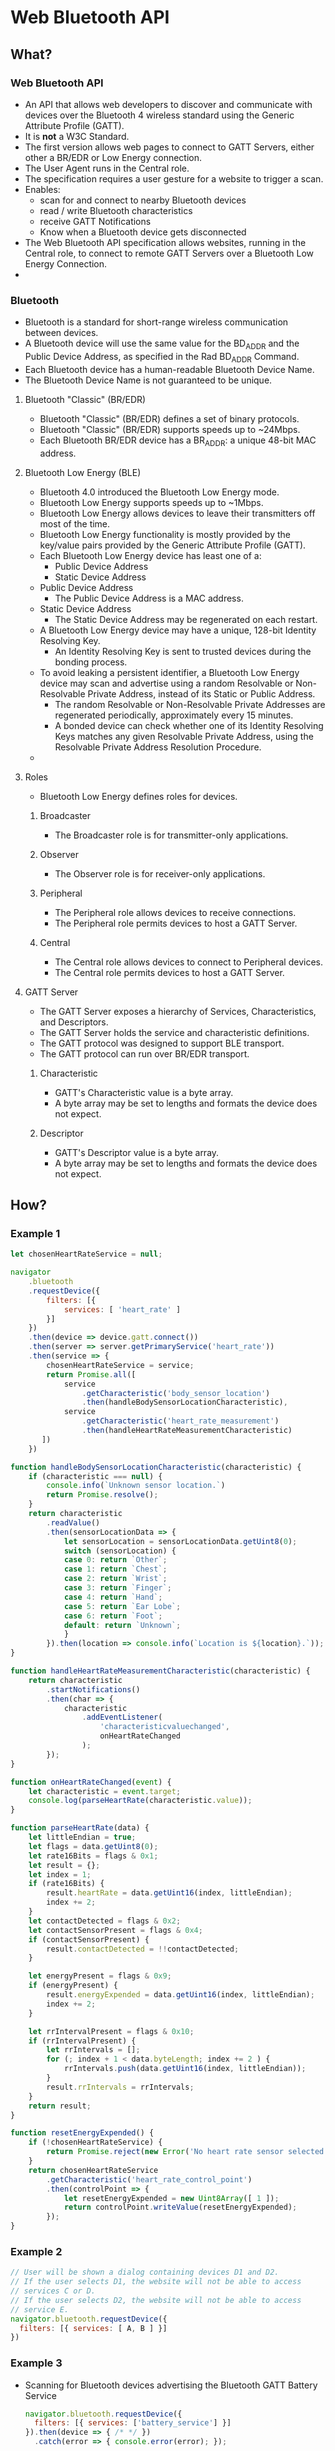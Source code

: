 * Web Bluetooth API
** What?
*** Web Bluetooth API
    - An API that allows web developers to discover and communicate
      with devices over the Bluetooth 4 wireless standard using the
      Generic Attribute Profile (GATT).
    - It is *not* a W3C Standard.
    - The first version allows web pages to connect to GATT Servers,
      either other a BR/EDR or Low Energy connection.
    - The User Agent runs in the Central role.
    - The specification requires a user gesture for a website to
      trigger a scan.
    - Enables:
      - scan for and connect to nearby Bluetooth devices
      - read / write Bluetooth characteristics
      - receive GATT Notifications
      - Know when a Bluetooth device gets disconnected
    - The Web Bluetooth API specification allows websites, running in
      the Central role, to connect to remote GATT Servers over a
      Bluetooth Low Energy Connection.
    - 
*** Bluetooth
    - Bluetooth is a standard for short-range wireless communication
      between devices.
    - A Bluetooth device will use the same value for the BD_ADDR and
      the Public Device Address, as specified in the Rad BD_ADDR
      Command.
    - Each Bluetooth device has a human-readable Bluetooth Device Name.
    - The Bluetooth Device Name is not guaranteed to be unique. 
**** Bluetooth "Classic" (BR/EDR)
     - Bluetooth "Classic" (BR/EDR) defines a set of binary protocols.
     - Bluetooth "Classic" (BR/EDR) supports speeds up to ~24Mbps.
     - Each Bluetooth BR/EDR device has a BR_ADDR: a unique 48-bit MAC
       address.     
**** Bluetooth Low Energy (BLE)
     - Bluetooth 4.0 introduced the Bluetooth Low Energy mode.
     - Bluetooth Low Energy supports speeds up to ~1Mbps.
     - Bluetooth Low Energy allows devices to leave their transmitters
       off most of the time.
     - Bluetooth Low Energy functionality is mostly provided by the
       key/value pairs provided by the Generic Attribute Profile
       (GATT).
     - Each Bluetooth Low Energy device has least one of a:
       - Public Device Address
       - Static Device Address
     - Public Device Address
       - The Public Device Address is a MAC address.
     - Static Device Address
       - The Static Device Address may be regenerated on each restart.
     - A Bluetooth Low Energy device may have a unique, 128-bit
       Identity Resolving Key.
       - An Identity Resolving Key is sent to trusted devices during
         the bonding process.
     - To avoid leaking a persistent identifier, a Bluetooth Low
       Energy device may scan and advertise using a random Resolvable
       or Non-Resolvable Private Address, instead of its Static or
       Public Address.
       - The random Resolvable or Non-Resolvable Private Addresses are
         regenerated periodically, approximately every 15 minutes.
       - A bonded device can check whether one of its Identity
         Resolving Keys matches any given Resolvable Private Address,
         using the Resolvable Private Address Resolution Procedure.
     - 
**** Roles      
     - Bluetooth Low Energy defines roles for devices.
***** Broadcaster      
      - The Broadcaster role is for transmitter-only applications.
***** Observer
      - The Observer role is for receiver-only applications.
***** Peripheral
      - The Peripheral role allows devices to receive connections.
      - The Peripheral role permits devices to host a GATT Server.
***** Central
      - The Central role allows devices to connect to Peripheral
        devices.
      - The Central role permits devices to host a GATT Server.

**** GATT Server
     - The GATT Server exposes a hierarchy of Services,
       Characteristics, and Descriptors.
     - The GATT Server holds the service and characteristic
       definitions.
     - The GATT protocol was designed to support BLE transport.
     - The GATT protocol can run over BR/EDR transport.
***** Characteristic
      - GATT's Characteristic value is a byte array.
      - A byte array may be set to lengths and formats the device does
        not expect.
***** Descriptor
      - GATT's Descriptor value is a byte array.
      - A byte array may be set to lengths and formats the device does
        not expect.
** How?
*** Example 1
    #+BEGIN_SRC js
      let chosenHeartRateService = null;

      navigator
          .bluetooth
          .requestDevice({
              filters: [{
                  services: [ 'heart_rate' ]
              }]
          })
          .then(device => device.gatt.connect())
          .then(server => server.getPrimaryService('heart_rate'))
          .then(service => {
              chosenHeartRateService = service;
              return Promise.all([
                  service
                      .getCharacteristic('body_sensor_location')
                      .then(handleBodySensorLocationCharacteristic),
                  service
                      .getCharacteristic('heart_rate_measurement')
                      .then(handleHeartRateMeasurementCharacteristic)
             ])
          })

      function handleBodySensorLocationCharacteristic(characteristic) {
          if (characteristic === null) {
              console.info(`Unknown sensor location.`)
              return Promise.resolve();
          }
          return characteristic
              .readValue()
              .then(sensorLocationData => {
                  let sensorLocation = sensorLocationData.getUint8(0);
                  switch (sensorLocation) {
                  case 0: return `Other`;
                  case 1: return `Chest`;
                  case 2: return `Wrist`;
                  case 3: return `Finger`;
                  case 4: return `Hand`;
                  case 5: return `Ear Lobe`;
                  case 6: return `Foot`;
                  default: return `Unknown`;
                  }
              }).then(location => console.info(`Location is ${location}.`));
      }

      function handleHeartRateMeasurementCharacteristic(characteristic) {
          return characteristic
              .startNotifications()
              .then(char => {
                  characteristic
                      .addEventListener(
                          'characteristicvaluechanged',
                          onHeartRateChanged
                      );
              });
      }

      function onHeartRateChanged(event) {
          let characteristic = event.target;
          console.log(parseHeartRate(characteristic.value));
      }

      function parseHeartRate(data) {
          let littleEndian = true;
          let flags = data.getUint8(0);
          let rate16Bits = flags & 0x1;
          let result = {};
          let index = 1;
          if (rate16Bits) {
              result.heartRate = data.getUint16(index, littleEndian);
              index += 2;
          }
          let contactDetected = flags & 0x2;
          let contactSensorPresent = flags & 0x4;
          if (contactSensorPresent) {
              result.contactDetected = !!contactDetected;
          }

          let energyPresent = flags & 0x9;
          if (energyPresent) {
              result.energyExpended = data.getUint16(index, littleEndian);
              index += 2;
          }

          let rrIntervalPresent = flags & 0x10;
          if (rrIntervalPresent) {
              let rrIntervals = [];
              for (; index + 1 < data.byteLength; index += 2 ) {
                  rrIntervals.push(data.getUint16(index, littleEndian));
              }
              result.rrIntervals = rrIntervals;
          }
          return result;
      }

      function resetEnergyExpended() {
          if (!chosenHeartRateService) {
              return Promise.reject(new Error('No heart rate sensor selected yet.'));
          }
          return chosenHeartRateService
              .getCharacteristic('heart_rate_control_point')
              .then(controlPoint => {
                  let resetEnergyExpended = new Uint8Array([ 1 ]);
                  return controlPoint.writeValue(resetEnergyExpended);
              });
      }
    #+END_SRC
*** Example 2
    #+BEGIN_SRC js
    // User will be shown a dialog containing devices D1 and D2.
    // If the user selects D1, the website will not be able to access 
    // services C or D.
    // If the user selects D2, the website will not be able to access
    // service E.
    navigator.bluetooth.requestDevice({
      filters: [{ services: [ A, B ] }]
    })
    #+END_SRC
*** Example 3
    - Scanning for Bluetooth devices advertising the Bluetooth GATT
      Battery Service
      #+BEGIN_SRC js
      navigator.bluetooth.requestDevice({ 
        filters: [{ services: ['battery_service'] }]
      }).then(device => { /* */ })
        .catch(error => { console.error(error); });
      #+END_SRC
*** Example 4
    - Scanning for Bluetooth devices with the full Bluetooth UUID or a
      short 16-bit or 32-bit form.
      #+BEGIN_SRC js
      navigator.bluetooth.requestDevice({
        filters: [{
          services: [
            0x1234, 
            0x12345678, 
            '99999999-0000-1000-8000-00805f9b34fb'
          ]
        }]
      }).then(device => { /* ... */ })
        .catch(error => { console.error(error) });
      #+END_SRC
*** Example 5
    - Use of name filters key.
      #+BEGIN_SRC js
        navigator.bluetooth.requestDevice({
            filters: [{
                name: 'Jessica'
            }],
            optionalServices: [ 'battery_service' ]
        }).then(device => { /* ... */ })
            .catch(error => { console.error(error); });
      #+END_SRC
*** Example 6
    - Connect to the Bluetooth remote GATT Server.
      #+BEGIN_SRC js
      navigator.bluetooth.requestDevice({
        filters: [{ services: ['battery_service'] }]
      }).then(device => {
        // Human-readable name of the device
        console.info(device.name);

        // Attempts to connect to remote GATT Server
        return device.gatt.connect();
      }).then(server => { /* ... */ })
        .catch(error => { console.error(error) });
      #+END_SRC
** Device Discovery
*** WebIDL
    #+BEGIN_SRC cpp
      dictionary BluetoothDataFilterInit {
        BufferSource dataPrefix;
        BufferSource mask;
      };

      dictionary BluetoothLEScanFilterInit {
        sequence<BluetoothServiceUUID> services;
      }
    #+END_SRC
** Bluetooth
*** methods
**** requestDevice(options)
***** about
      - To match a filter, the device has to:
        - support all the GATT service UUIDs in the services list if
          that member is present,
        - have a name equal to name if that member is present,
        - have a name starting with namePrefix if that member is
          present,
        - advertise manufacturer specific data matching all of the key
          / value pairs in manufacturerData if that member is present,
          and
        - advertise service data matching all of the key/value pairs in
          serviceData if that member is present.
      - Both Manufaturer Specific Data and Service Data map a key to an
        array of bytes.
      - BluetoothDataFilterInit filters these arrays.
      - An array matches if it has a prefix such that prefix and mask
        is equal to dataPrefix and mask.
      - If a device changes its behaviour significantly when it
        connects, for example by not advertising its identifying
        manufacturer data anymore and instead having the client
        discover some identifying GATT services, the website may need
        to include filters for both behaviours.
      - After the user selects a device to pair with this origin, the
        origin is allowed to access any service whose UUID was listed
        in the services list in any element of options.filters or in
        options.optionalServices.
      - If developers filter just by name, they must use
        optionalServices to get access to any services.
      - Websites request access to devices using requestDevice().
      - When a website requests access to devices using requestDevice(),
        it can access all GATT services mentioned in the call.
      - Returns a Promise that resolves to a BluetoothDevice.
***** User Gesture Required
      - Discovering nearby Bluetooth devices with
        navigator.bluetooth.requestDevice() must be called via a user
        gesture.
      - A user gesture includes a touch or mouse click.
***** Prompt
      - User Agents will prompt the user with a device chooser.
      - The device chooser allows them to pick one device, or cancel
        the request.
      -
***** options
      - The options Object is mandatory.
      - requestDevice(options) asks the user to grant the origin
        access to a device that matches any filters in
        options.filters.
      - In rare cases, a device may not advertise enough distinguishing
        information to let a site filter out uninteresting devices. In
        these cases, a site can set acceptAllDevices to true and omit
        all filters.
        - This puts the burden of selecting the right device entirely
          on the site's users.
        - If a site uses acceptAllDevices, it will only be able to use
          services listed in optionalServices.
****** options.filter
       - The options Object defines filters.
       - Filters are used to return devices that match some of the
         advertised Bluetooth GATT services and/or the device name.
       - If the Bluetooth GATT Service required is not on the list of
         standardised Bluetooth GATT services, you can provide the
         full Bluetooth UUID, or a short 16-bit or 32-bit form.
******* options.filter.name
        - You can scan for Bluetooth devices based on its advertised
          device name using the name key.
        - When using the namePrefix filters key, you require the
          optionalServices key to be able to access some services.
******* options.filter.namePrefix
        - This can be used to search for prefix of this name.
        - When using the namePrefix filters key, you require the
          optionalServices key to be able to access some services.
****** options.optionalServices
       - Takes an array.
**** navigator.bluetooth.getAvailability()
     - getAvailability informs the page whether Bluetooth is available
       at all.
     - If an adapter is disabled through software, it is considered
       available.
     - The getAvailability() method exposes whether a Bluetooth radio
       is available on the user's system.
     - This function returns a Promise.
     -
*** Events
**** availabilitychanged
     - Changes in availability are reported through the
       availabilitychanged event.
     - Example: when the user physically attaches or detaches an
       adapter.
*** Properties
**** referringDevice
     - referringDevice gives access to the device from which the user
       opened the page, if any.
     - For example, an Eddystone beacon may advertise a URL, which the
       User Agent allows the user to open.
     - A BluetoothDevice representing the beacon would be available
       through navigator.bluetooth.referringDevice.
     - 
** Considerations
   - This specification requires that only secure contexts can access
     Bluetooth devices via requestDevice().
   - Secure contexts helps ensure that only the entity the user
     approved for access actually has access.
** Issues
*** Security and privacy considerations
**** Device access is powerful
**** Trusted servers can serve malicious code
     - Even if the user trusts an origin, the origin's servers and/or
       developers may be compromised, or the origin's site could be
       vulnerable to XSS attacks.
     - This can lead to users granting malicious code access to
       valuable devices.
     - Origins should define a Content Security Policy to reduce the
       risk of XSS attacks.
     - The ability to retrieve granted devices after a page reload,
       provided by the Permission API Integration, increases this
       risk.
     - Attackers can take advantage of previously-granted devices if
       the user simply visits while the site is compromised.
     - When sites keep access to devices across page reloads, they do
       not have to show as many permission prompts overall,
       increasingly the likelihood that users will pay attention to
       the prompts they do see.
**** Attacks on devices
     - Communication from websites can break the security model of
       some devices, which assume they only receive messages from the
       trusted operating system of a remote device.
     - Human Interface Devices
       - This allows a website allowed to communicate to log
         keystrokes.
     - The specification includes a GATT blacklist of vulnerable
       services, characteristics, and descriptors, to prevent websites
       from taking advantage of them.
     - It is expected that many devices are vulnerable to unexpected
       data delivered to their radio.
     - Previously, devices had to be exploited one-by-one.
     - This API makes conducting large-scale attacks plausible.
     - The specification introduces approaches to make large-scale
       attacks more difficult.
     - Restrictions
       - Pairing individual devices instead of device classes requires
         at least a user action before a device can be exploited.
       - Access is constrained to GATT, as opposed to generic
         byte-stream access. This denies malicious websites access to
         most parsers on the device.
         - GATT's Characteristic and Descriptor values are still byte
           arrays, which may be set to lengths and formats the device
           does not expect.
         - User Agents are encouraged to validate the Characteristic
           and Descriptor values, as they are byte arrays, which may
           be set to lengths and formats the device does not expect.
       - Bluetooth addressing, data signing or encryption keys are
         never exposed via the Web Bluetooth API.
         - This makes it difficult for a website to predict the bits
           that will be sent over the radio, which blocks
           packet-in-packet injection attacks.
         - This only works over encrypted links.
         - Not all BLE devices are required to support encrypted
           links.
     - User Agents can take further steps to protect their users. A
       web service may collect lists of malicious websites and
       vulnerable devices.
       - User Agents can deny malicious websites access to any device,
         and any website access to vulnerable devices.
***** User Agent
      - When a website requests access to devices, the User Agent
        *must* inform the user what capabilities GATT services provide
        the website before asking which devices to entrust these
        capabilities to.
      - If the User Agent does not know any of the services in the
        list, the User Agent *must* assume they give the site complete
        control over the device, and inform the user of the risk.
      - The User Agent *must* allow the user to inspect what sites have
        access to what devices.
      - The User Agent *must* allow users to revoke bluetooth pairings.
      - The User Agent *must not* allow the user to pair entire classes
        of devices with a website, as it is possible to construct a
        class of devices for which each individual device sends the same
        Bluetooth-level identifying information.
      - User Agents are not required to attempt to detect possible
        forgery, and *may* let a user pair a pseudo-device with a
        website.
**** Bluetooth device identifiers
***** Identifiers for remote Bluetooth devices
      - If a website can retrieve any of the persistent device IDs,
        they can be used in combination with a large effort to catalog
        ambient devices to discover a user's location.
      - A device ID can be used to identify that a user who pairs two
        different websites with the same Bluetooth device is a single
        user.
      - Many GATT srevices are available that can be used to
        fingerprint a device.
      - A device can easily expose a custom GATT service to make
        fingerprinting easier.
      - The specification suggests that the User Agent use different
        device IDs for a single device when its user does not intend
        scripts to learn it is a single device.
      - This makes it difficult for websites to abuse the device
        address.
      - Device makers can still design their devices to help track
        users.
***** The User Agent's Bluetooth address
      - In BR/EDR mode, or in LE mode during active scanning without
        the Privacy Feature, the User Agent broadcasts its persistent
        ID to any nearby Bluetooth radio.
      - This makes it easy to scatter hostile devices in an area and
        track the User Agent.
      - As of 2014-08, few or no platforms document that they
        implement the Privacy Feature. This means it is unlikely for
        User Agents to use it.
      -
***** Exposing Bluetooth availability
      - Some users consider Bluetooth radio availability as private.
      - Revealing Bluetooth radio availability on a user's system
        slightly increases the User Agent's fingerprinting surface.
      - As getAvailability() returns a Promise, User Agents have the
        option of asking the user what value they want to return. The
        increased risk is small enough that it is expected that User
        Agents will choose not to prompt.
** Support
*** Chrome
    - Go to ~chrome://flags/#enable-web-bluetooth~
    - Enable the highlighted flag
    - Restart Chrome.
    - Chrome supports communication among devices implementing
      Bluetooth 4.0 or later.
    - 
** Origin Trials
   - Allow you to temporarily enable the feature for all users of your
     website.
   - During the origin trial, the API may still change in
     backward-incompatible ways.
   - To use this experimental API in Chrome with no flag, you will
     need to request a token for your origin and insert it into your
     application.
   - The trial will end in January 2017.
** Security Requirements
*** HTTPS Only
    - It is only available to secure contexts.
    - This requires TLS.
    - To deploy it to a site, you will need HTTPS set up on your
      server.
    - During development with Chrome, you will be able to interact
      with Web Bluetooth through http://locahost by using tools such
      as the Chrome Dev Editor or python -m SimpleHTTPServer.
** Usage
*** Scan for Bluetooth Devices

* Resources
** [[https://webbluetoothcg.github.io/web-bluetooth/][Web Bluetooth]]
** [[https://developers.google.com/web/updates/2015/07/interact-with-ble-devices-on-the-web#available-for-origin-trials][Interact with Bluetooth devices on the Web  |  Web  |  Google Developers]]
** [[https://www.broken-links.com/2015/07/23/hardware-apis-coming-to-browsers/][Hardware APIs coming to browsers - Broken Links]]
    - The first is the Web Bluetooth API, which has experimental
      implementation in Chrome OS devices (running the Dev channel,
      behind a flag). This Promise-based API allows the browser to scan
      for local Bluetooth Low Energy (BLE) devices, such as speakers or
      fitness tracking wearables, then interact with them. 
    - Scanning is as easy as requesting a list of local devices,
      filtered by a list of services – for example, to find a BLE
      device which transmits battery data: 
      #+BEGIN_SRC js
      navigator.bluetooth.requestDevice({
   filters: [{ services: ['battery_service'] }]
   }).then(function (device) {
   console.log(device.name);
   });
      #+END_SRC
